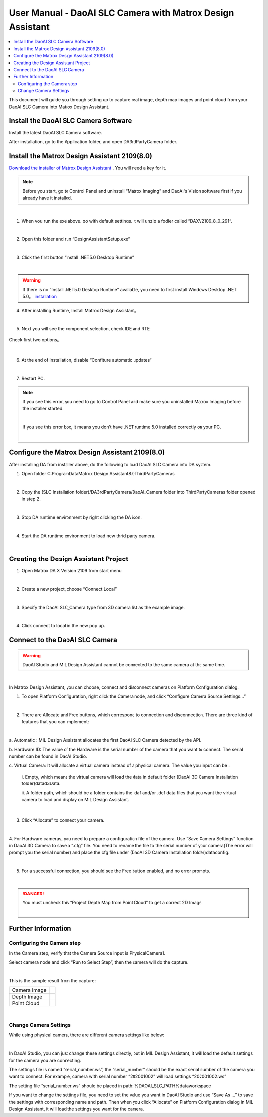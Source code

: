 *********
User Manual -  DaoAI SLC Camera with Matrox Design Assistant
*********

.. contents:: 
   :local:

This document will guide you through setting up to capture real image, depth map images and point cloud from your DaoAI SLC Camera into Matrox Design Assistant.

Install the DaoAI SLC Camera Software
~~~~~~~~~~~~~~~~~~~
Install the latest DaoAI SLC Camera software.

After installation, go to the Application folder, and open DA3rdPartyCamera folder.

Install the Matrox Design Assistant 2109(8.0)
~~~~~~~~~~~~~~~~~~~
`Download the installer of Matrox Design Assistant <https://daoairoboticsinc-my.sharepoint.com/:u:/g/personal/xchen_daoai_com/EbI7wC2QgclJnE8FRvu48aEBBnd_Gqp5UpK-IYNSxHbDcg?e=74p9LT>`_ . You will need a key for it.

.. Note::
    Before you start, go to Control Panel and uninstall “Matrox Imaging” and DaoAI's Vision software first if you already have it installed.
|

1. When you run the exe above, go with default settings. It will unzip a fodler called “DAXV2109_8_0_291“.

.. image:: images/slc-to-matrox1.png
    :align: center
|

2. Open this folder and run “DesignAssistantSetup.exe“

|

3. Click the first button “Install .NET5.0 Desktop Runtime”

.. image:: images/slc-to-matrox2.png
    :align: center
|

.. WARNING::
    If there is no ”Install .NET5.0 Desktop Runtime” avaliable, you need to first install Windows Desktop .NET 5.0。
    `installation <https://daoairoboticsinc-my.sharepoint.com/:u:/g/personal/xchen_daoai_com/EdBqQO_AdjJCndlh-J9JN6EBbsKfGKz6QJKtHZktdPmW0g?e=E6c2qb>`_

4. After installing Runtime, Install Matrox Design Assistant。

|

5. Next you will see the component selection, check IDE and RTE

.. figure:: images/slc-to-matrox3.png
    :align: center

    Check first two options。
|

6. At the end of installation, disable “Confiture automatic updates“

.. image:: images/slc-to-matrox4.png
    :align: center
|

7. Restart PC.

.. Note::
    If you see this error, you need to go to Control Panel and make sure you uninstalled Matrox Imaging before the installer started.

    .. image:: images/slc-to-matrox5.png
        :align: center
    |

    If you see this error box, it means you don’t have .NET runtime 5.0 installed correctly on your PC.

    .. image:: images/slc-to-matrox6.png
        :align: center
    |

Configure the Matrox Design Assistant 2109(8.0)
~~~~~~~~~~~~~~~~~~~

After installing DA from installer above, do the following to load DaoAI SLC Camera into DA system.

1. Open folder C:\ProgramData\Matrox Design Assistant\8.0\ThirdPartyCameras

|

2. Copy the (SLC Installation folder)/DA3rdPartyCamera/DaoAI_Camera folder into ThirdPartyCameras folder opened in step 2.

.. image:: images/slc-to-matrox7.png
    :align: center
|

3. Stop DA runtime environment by right clicking the DA icon.

.. image:: images/slc-to-matrox8.png
    :align: center

.. image:: images/slc-to-matrox9.png
    :align: center
|

4. Start the DA runtime environment to load new thrid party camera.

.. image:: images/slc-to-matrox10.png
    :align: center
|


Creating the Design Assistant Project
~~~~~~~~~~~~~~~~~~~

1. Open Matrox DA X Version 2109 from start menu

|

2. Create a new project, choose “Connect Local”

.. image:: images/slc-to-matrox11.png
    :align: center
|

3. Specify the DaoAI SLC_Camera type from 3D camera list as the example image.

.. image:: images/slc-to-matrox12.png
    :align: center
|

4. Click connect to local in the new pop up.


Connect to the DaoAI SLC Camera
~~~~~~~~~~~~~~~~~~~

.. WARNING::
    DaoAI Studio and MIL Design Assistant cannot be connected to the same camera at the same time.
|

In Matrox Design Assistant, you can choose, connect and disconnect cameras on Platform Configuration dialog.

1. To open Platform Configuration, right click the Camera node, and click “Configure Camera Source Settings…”

.. image:: images/slc-to-matrox13.png
    :align: center
|

2. There are Allocate and Free buttons, which correspond to connection and disconnection. There are three kind of features that you can implement:

.. image:: images/slc-to-matrox14.png
    :align: center
|

a. Automatic : 
MIL Design Assistant allocates the first DaoAI SLC Camera detected by the API.

b. Hardware ID: 
The value of the Hardware is the serial number of the camera that you want to connect. The serial number can be found in DaoAI Studio.

c. Virtual Camera: 
It will allocate a virtual camera instead of a physical camera. The value you input can be :
    \i. Empty, which means the virtual camera will load the data in default folder (DaoAI 3D Camera Installation folder)\data\d3Data\.

    \i\i. A folder path, which should be a folder contains the .daf and/or .dcf data files that you want the virtual camera to load and display on MIL Design Assistant.
    
    .. image:: images/slc-to-matrox15.png
        :align: center
    |

3. Click “Allocate” to connect your camera.

|

4. For Hardware cameras, you need to prepare a configuration file of the camera.
Use “Save Camera Settings” function in DaoAI 3D Camera to save a “.cfg” file. You need to rename the file to the serial number of your camera(The error will prompt you the serial number) and place the cfg file under (DaoAI 3D Camera Installation folder)\data\config\.

.. image:: images/slc-to-matrox16.png
    :align: center
|

5. For a successful connection, you should see the Free button enabled, and no error prompts.

.. image:: images/slc-to-matrox17.png
    :align: center
|

.. danger::
    You must uncheck this “Project Depth Map from Point Cloud” to get a correct 2D Image.

    .. image:: images/slc-to-matrox18.png
        :align: center
    |

Further Information
~~~~~~~~~~~~~~~~~~~

Configuring the Camera step
------------

In the Camera step, verify that the Camera Source input is PhysicalCamera1.

Select camera node and click “Run to Select Step”, then the camera will do the capture.

.. image:: images/slc-to-matrox19.png
    :align: center
|

This is the sample result from the capture:

.. list-table:: 
    :header-rows: 0

    * - Camera Image
      - .. image:: images/slc-to-matrox20.png

    * - Depth Image
      - .. image:: images/slc-to-matrox20.png
    
    * - Point Cloud
      - .. image:: images/slc-to-matrox21.png
|

Change Camera Settings
------------

While using  physical camera, there are different camera settings like below:

.. image:: images/slc-to-matrox22.png
    :align: center
|

In DaoAI Studio, you can just change these settings directly, but in MIL Design Assistant, it will load the default settings for the camera you are connecting.

The settings file is named “serial_number.ws”,  the “serial_number” should be the exact serial number of the camera you want to connect. For example, camera with serial number “202001002” will load settings “202001002.ws”

The setting file “serial_number.ws” shoule be placed in path:   %DAOAI_SLC_PATH%\data\workspace\

If you want to change the settings file, you need to set the value you want in DaoAI Studio and use “Save As …” to save the settings with corresponding name and path. Then when you click “Allocate” on Platform Configuration dialog in MIL Design Assistant, it will load the settings you want for the camera.
